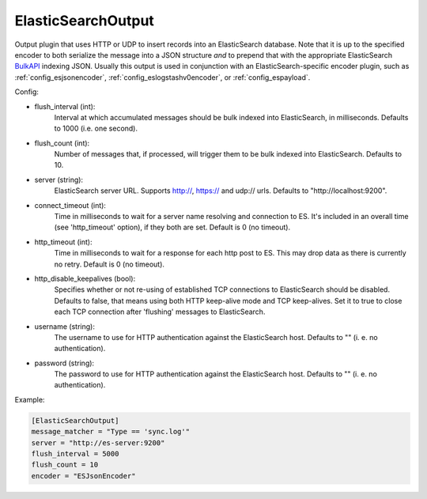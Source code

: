 
ElasticSearchOutput
===================

Output plugin that uses HTTP or UDP to insert records into an ElasticSearch
database. Note that it is up to the specified encoder to both serialize the
message into a JSON structure *and* to prepend that with the appropriate
ElasticSearch `BulkAPI
<http://www.elasticsearch.org/guide/en/elasticsearch/reference/current/docs-
bulk.html>`_ indexing JSON. Usually this output is used in conjunction with an
ElasticSearch-specific encoder plugin, such as :ref:`config_esjsonencoder`,
:ref:`config_eslogstashv0encoder`, or :ref:`config_espayload`.

Config:

- flush_interval (int):
    Interval at which accumulated messages should be bulk indexed into
    ElasticSearch, in milliseconds. Defaults to 1000 (i.e. one second).
- flush_count (int):
    Number of messages that, if processed, will trigger them to be bulk
    indexed into ElasticSearch. Defaults to 10.
- server (string):
    ElasticSearch server URL. Supports http://, https:// and udp:// urls.
    Defaults to "http://localhost:9200".
- connect_timeout (int):
    Time in milliseconds to wait for a server name resolving and connection to ES.
    It's included in an overall time (see 'http_timeout' option), if they both are set.
    Default is 0 (no timeout).
- http_timeout (int):
    Time in milliseconds to wait for a response for each http post to ES. This
    may drop data as there is currently no retry. Default is 0 (no timeout).
- http_disable_keepalives (bool):
    Specifies whether or not re-using of established TCP connections to
    ElasticSearch should be disabled. Defaults to false, that means using
    both HTTP keep-alive mode and TCP keep-alives. Set it to true to close
    each TCP connection after 'flushing' messages to ElasticSearch.
- username (string):
    The username to use for HTTP authentication against the ElasticSearch host.
    Defaults to "" (i. e. no authentication).
- password (string):
    The password to use for HTTP authentication against the ElasticSearch host.
    Defaults to "" (i. e. no authentication).

Example:

.. code-block:: ini

    [ElasticSearchOutput]
    message_matcher = "Type == 'sync.log'"
    server = "http://es-server:9200"
    flush_interval = 5000
    flush_count = 10
    encoder = "ESJsonEncoder"

